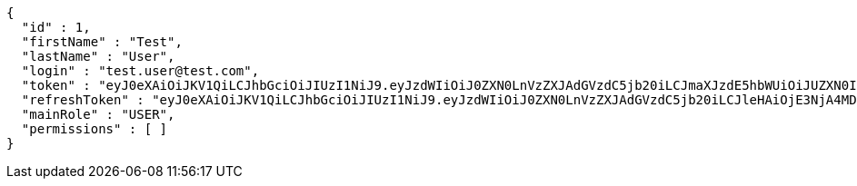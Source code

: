 [source,json,options="nowrap"]
----
{
  "id" : 1,
  "firstName" : "Test",
  "lastName" : "User",
  "login" : "test.user@test.com",
  "token" : "eyJ0eXAiOiJKV1QiLCJhbGciOiJIUzI1NiJ9.eyJzdWIiOiJ0ZXN0LnVzZXJAdGVzdC5jb20iLCJmaXJzdE5hbWUiOiJUZXN0IiwibGFzdE5hbWUiOiJVc2VyIiwibWFpblJvbGUiOiJVU0VSIiwiZXhwIjoxNzYwMDkxMDkwLCJpYXQiOjE3NjAwODc0OTB9.RKYomkbOKq6hRdnLwWAO2kBfwIzv39wykpOvXLWfTXA",
  "refreshToken" : "eyJ0eXAiOiJKV1QiLCJhbGciOiJIUzI1NiJ9.eyJzdWIiOiJ0ZXN0LnVzZXJAdGVzdC5jb20iLCJleHAiOjE3NjA4MDc0OTAsImlhdCI6MTc2MDA4NzQ5MH0.hmIyfAPehw6AfTgQ3nJrLgWMb0A4x2njFy48HEGw8CU",
  "mainRole" : "USER",
  "permissions" : [ ]
}
----